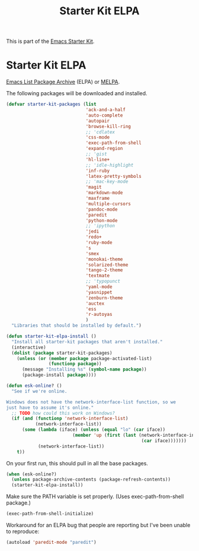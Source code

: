#+TITLE: Starter Kit ELPA
#+OPTIONS: toc:nil num:nil ^:nil

This is part of the [[file:starter-kit.org][Emacs Starter Kit]].

* Starter Kit ELPA
[[http://tromey.com/elpa/][Emacs List Package Archive]] (ELPA) or [[http://melpa.milkbox.net][MELPA]].

The following packages will be downloaded and installed.

#+begin_src emacs-lisp
  (defvar starter-kit-packages (list 
                                'ack-and-a-half
                                'auto-complete
                                'autopair
                                'browse-kill-ring
                                ;; 'cdlatex
                                'css-mode
                                'exec-path-from-shell
                                'expand-region
                                ;; 'gist
                                'hl-line+
                                ;; 'idle-highlight
                                'inf-ruby
                                'latex-pretty-symbols
                                ;; 'mac-key-mode
                                'magit
                                'markdown-mode
                                'maxframe
                                'multiple-cursors
                                'pandoc-mode
                                'paredit
                                'python-mode
                                ;; 'ipython
                                'jedi
                                'redo+
                                'ruby-mode
                                's
                                'smex
                                'monokai-theme
                                'solarized-theme
                                'tango-2-theme
                                'textmate
                                ;; 'typopunct
                                'yaml-mode
                                'yasnippet
                                'zenburn-theme
                                'auctex
                                'ess
                                'r-autoyas                                                              
                                )
    "Libraries that should be installed by default.")
#+end_src

#+begin_src emacs-lisp
(defun starter-kit-elpa-install ()
  "Install all starter-kit packages that aren't installed."
  (interactive)
  (dolist (package starter-kit-packages)
    (unless (or (member package package-activated-list)
                (functionp package))
      (message "Installing %s" (symbol-name package))
      (package-install package))))
#+end_src

#+begin_src emacs-lisp
(defun esk-online? ()
  "See if we're online.

Windows does not have the network-interface-list function, so we
just have to assume it's online."
  ;; TODO how could this work on Windows?
  (if (and (functionp 'network-interface-list)
           (network-interface-list))
      (some (lambda (iface) (unless (equal "lo" (car iface))
                         (member 'up (first (last (network-interface-info
                                                   (car iface)))))))
            (network-interface-list))
    t))
#+end_src

On your first run, this should pull in all the base packages.
#+begin_src emacs-lisp
(when (esk-online?)
  (unless package-archive-contents (package-refresh-contents))
  (starter-kit-elpa-install))
#+end_src

Make sure the PATH variable is set properly. (Uses exec-path-from-shell package.)
#+source: fix-path
#+begin_src emacs-lisp
(exec-path-from-shell-initialize)
#+end_src


Workaround for an ELPA bug that people are reporting but I've been
unable to reproduce:
#+begin_src emacs-lisp :tangle no
(autoload 'paredit-mode "paredit")
#+end_src

